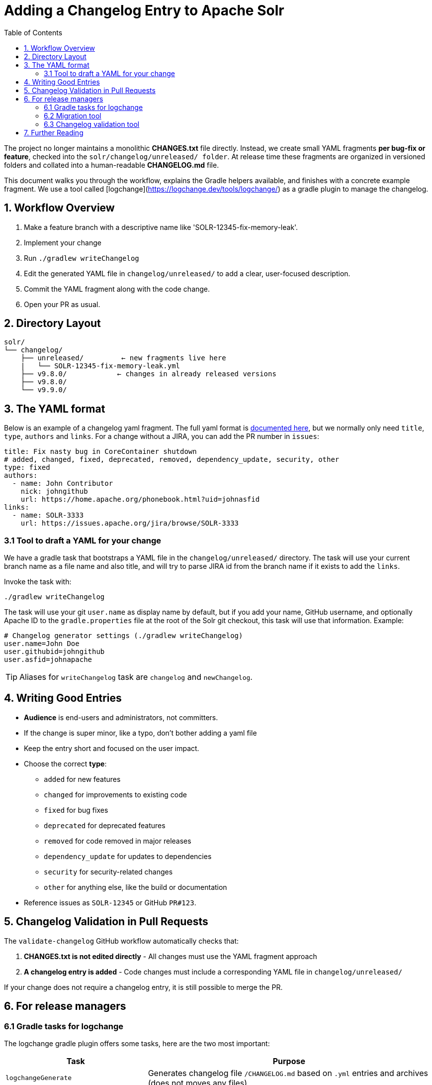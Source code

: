 = Adding a Changelog Entry to Apache Solr
:toc:
:toclevels: 2
:icons: font

The project no longer maintains a monolithic *CHANGES.txt* file directly.
Instead, we create small YAML fragments **per bug-fix or feature**, checked into
the `solr/changelog/unreleased/ folder`. At release time these fragments are
organized in versioned folders and collated into a human-readable *CHANGELOG.md* file.

This document walks you through the workflow, explains the Gradle helpers
available, and finishes with a concrete example fragment. We use a tool called
[logchange](https://logchange.dev/tools/logchange/) as a gradle plugin to manage
the changelog.

== 1. Workflow Overview

. Make a feature branch with a descriptive name like 'SOLR-12345-fix-memory-leak'.
. Implement your change
. Run `./gradlew writeChangelog`
. Edit the generated YAML file in `changelog/unreleased/` to add a clear, user-focused description.
. Commit the YAML fragment along with the code change.
. Open your PR as usual.

== 2. Directory Layout

[source]
----
solr/
└── changelog/
    ├── unreleased/         ← new fragments live here
    |   └── SOLR-12345-fix-memory-leak.yml
    ├── v9.8.0/            ← changes in already released versions
    ├── v9.8.0/
    └── v9.9.0/
----

== 3. The YAML format

Below is an example of a changelog yaml fragment. The full yaml format is xref:https://logchange.dev/tools/logchange/reference/#tasks[documented here], but we normally only need `title`, `type`, `authors` and `links`. For a change without a JIRA, you can add the PR number in `issues`:

[source, yaml]
----
title: Fix nasty bug in CoreContainer shutdown
# added, changed, fixed, deprecated, removed, dependency_update, security, other
type: fixed
authors:
  - name: John Contributor
    nick: johngithub
    url: https://home.apache.org/phonebook.html?uid=johnasfid
links:
  - name: SOLR-3333
    url: https://issues.apache.org/jira/browse/SOLR-3333
----

=== 3.1 Tool to draft a YAML for your change

We have a gradle task that bootstraps a YAML file in the `changelog/unreleased/` directory. The task will use your current branch name as a file name and also title, and will
try to parse JIRA id from the branch name if it exists to add the `links`.

Invoke the task with:

[source, bash]
----
./gradlew writeChangelog
----

The task will use your git `user.name` as display name by default, but if you
add your name, GitHub username, and optionally Apache ID to the
`gradle.properties` file at the root of the Solr git checkout, this task will
use that information. Example:

[source, properties]
----
# Changelog generator settings (./gradlew writeChangelog)
user.name=John Doe
user.githubid=johngithub
user.asfid=johnapache
----

TIP: Aliases for `writeChangelog` task are `changelog` and `newChangelog`.

== 4. Writing Good Entries

* **Audience** is end-users and administrators, not committers.
* If the change is super minor, like a typo, don't bother adding a yaml file
* Keep the entry short and focused on the user impact.
* Choose the correct *type*:
** `added` for new features
** `changed` for improvements to existing code
** `fixed` for bug fixes
** `deprecated` for deprecated features
** `removed` for code removed in major releases
** `dependency_update` for updates to dependencies
** `security` for security-related changes
** `other` for anything else, like the build or documentation
* Reference issues as `SOLR-12345` or GitHub `PR#123`.

== 5. Changelog Validation in Pull Requests

The `validate-changelog` GitHub workflow automatically checks that:

. **CHANGES.txt is not edited directly** - All changes must use the YAML fragment approach
. **A changelog entry is added** - Code changes must include a corresponding YAML file in `changelog/unreleased/`

If your change does not require a changelog entry, it is still possible to merge the PR.

== 6. For release managers

=== 6.1 Gradle tasks for logchange

The logchange gradle plugin offers some tasks, here are the two most important:

[cols="1,2", options="header"]
|===
| Task | Purpose

| `logchangeGenerate`
| Generates changelog file `/CHANGELOG.md` based on `.yml` entries and archives (does not moves any files)

| `logchangeRelease`
| Creates a new changelog release by moving files from `changelog/unreleased/` directory to `changelog/vX.Y.Z` directory
|===

These are integrated in the Release Wizard.

=== 6.2 Migration tool

There is a migration tool in `dev-tools/scripts/changes2logchange.py` for one-time use during the transition.
It will bulk convert the entire `solr/CHANGES.txt` file to files in the `changelog/` folder and versioned sub folders.

The tool can also be used by a developer who needs to convert many entries from work-in-progress after the migration
cutover. You can paste one or more entries and get them converted in the Terminal as follows:

[source,bash]
----
cat << EOF | python3 dev-tools/scripts/changes2logchange.py -
* SOLR-17960: Removed TikaLanguageIdentifierUpdateProcessor.
  Use LangDetectLanguageIdentifierUpdateProcessor or
  OpenNLPLangDetectUpdateProcessor instead. (janhoy)
EOF
----

which will output to `stdout`:

[source,yaml]
----
title: Removed TikaLanguageIdentifierUpdateProcessor. Use LangDetectLanguageIdentifierUpdateProcessor
  or OpenNLPLangDetectUpdateProcessor instead.
type: other # added, changed, fixed, deprecated, removed, dependency_update, security, other
authors:
- name: janhoy
links:
- name: SOLR-17960
  url: https://issues.apache.org/jira/browse/SOLR-17960
----

=== 6.3 Changelog validation tool

There is a tool `dev-tools/scripts/validateChangelogs.py` that will do a
cross-branch validation of changelog folders. It takes no arguments and
discovers the branch structure automatically, and checks that each branch
(unstable, stable, release, previous-stable, previous-bugfix) are in sync
with remote and "clean". Then it checks that the changelog folders are the
same across branches and computes some statistics on how many unreleased
features are from each branch.

The tool can also output a consolidated `CHANGELOG.md` file which calculates
what (unreleased) features are likely to be released in what version. This
resembles what we used to have in our `CHANGES.txt` on main branch before.
The tool is integrated in the releaseWizard.

    usage: validateChangelogs.py -h

Example report output (Json or Markdown):

[source,json,title=Example json report]
----
{
  "success": false,
  "errors": [
    "Folder v9.8.1 not found on branches: {'branch_9_9'}",
    "Folder v9.9.0 not found on branches: {'branch_9_9'}"
  ],
  "warnings": [],
  "branch_report": {
    "branch_9_9": {
      "version": "9.9.1",
      "has_changelog_folder": false,
      "id": "previous_major_bugfix"
    },
    "branch_9x": {
      "version": "9.10.0",
      "unreleased_count": 31,
      "id": "previous_major_stable",
      "new_count": 31,
      "new": [
        "SOLR-17541-deprecate -cloudhttp2solrclient-builder.yml",
        "SOLR-17619 Use logchange for changelog management.yml"
      ],
      "not_in_newer_count": 1,
      "not_in_newer": [
        "SOLR-17541-deprecate -cloudhttp2solrclient-builder.yml"
      ]
    },
    "branch_10_0": {
      "version": "10.0.0",
      "unreleased_count": 146,
      "id": "release",
      "new_count": 5,
      "new": [
        "GITHUB#3666-removing redundant check if field exists in.yml",
        "SOLR-12089-remove deprecated -breaksugestiontiebreaker-.yml",
        "SOLR-14070-deprecate cloudsolrclient-s zookeeper hosts.yml"
      ],
      "not_in_newer_count": 2,
      "not_in_newer": [
        "SOLR-16562-solr-16578- upgrade caffeine to 3-1-4 and.yml",
        "SOLR-17012-update apache hadoop to 3-3-6 and apache curator.yml"
      ]
    },
    "branch_10x": {
      "version": "10.1.0",
      "unreleased_count": 147,
      "id": "stable",
      "new_count": 2,
      "new": [
        "PR#3758-logs- removed webapp-solr and also removed from.yml",
        "SOLR-17963-these solrcloud commands no longer aquire locks.yml"
      ]
    },
    "main": {
      "version": "11.0.0",
      "unreleased_count": 147,
      "id": "main",
      "new_count": 0,
      "new": []
    }
  }
}
----

== 7. Further Reading

* xref:https://github.com/logchange/logchange[Logchange web page]
* xref:https://keepachangelog.com/en/1.1.0/[keepachangelog.com website]
